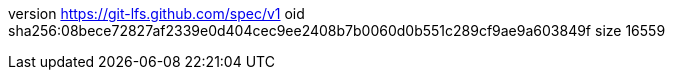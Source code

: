 version https://git-lfs.github.com/spec/v1
oid sha256:08bece72827af2339e0d404cec9ee2408b7b0060d0b551c289cf9ae9a603849f
size 16559
